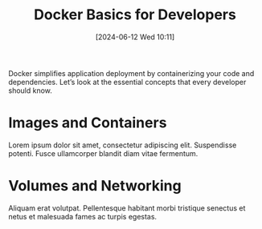 #+title:      Docker Basics for Developers
#+date:       [2024-06-12 Wed 10:11]
#+filetags:   :post:
#+identifier: 20240612T101145
#+tags: Docker Containers DevOps
#+summary: A gentle introduction to Docker for local development and deployment.

Docker simplifies application deployment by containerizing your code and dependencies. Let’s look at the essential concepts that every developer should know.

* Images and Containers
Lorem ipsum dolor sit amet, consectetur adipiscing elit. Suspendisse potenti. Fusce ullamcorper blandit diam vitae fermentum.

* Volumes and Networking
Aliquam erat volutpat. Pellentesque habitant morbi tristique senectus et netus et malesuada fames ac turpis egestas.
